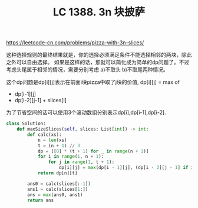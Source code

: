 #+title: LC 1388. 3n 块披萨

https://leetcode-cn.com/problems/pizza-with-3n-slices/

这种选择规则的最终结果就是，你的选择必须满足条件不能选择相邻的两块，除此之外可以自由选择。
如果是这样的话，那就可以简化成为简单的dp问题了。不过考虑头尾属于相邻的情况，需要分别考虑 a)不取头 b)不取尾两种情况。

这个dp问题是dp[i][j]表示在前面i块pizza中取了j块的价值, dp[i][j] = max of
- dp[i-1][j]
- dp[i-2][j-1] + slices[i]
为了节省空间的话可以使用3个滚动数组分别表示dp[i],dp[i-1],dp[i-2].

#+BEGIN_SRC python
class Solution:
    def maxSizeSlices(self, slices: List[int]) -> int:
        def calc(xs):
            n = len(xs)
            t = (n + 1) // 3
            dp = [[0] * (t + 1) for _ in range(n + 1)]
            for i in range(1, n + 1):
                for j in range(1, t + 1):
                    dp[i][j] = max(dp[i - 1][j], (dp[i - 2][j - 1] if i >= 2 else 0) + xs[i - 1])
            return dp[n][t]

        ans0 = calc(slices[:-1])
        ans1 = calc(slices[1:])
        ans = max(ans0, ans1)
        return ans
#+END_SRC